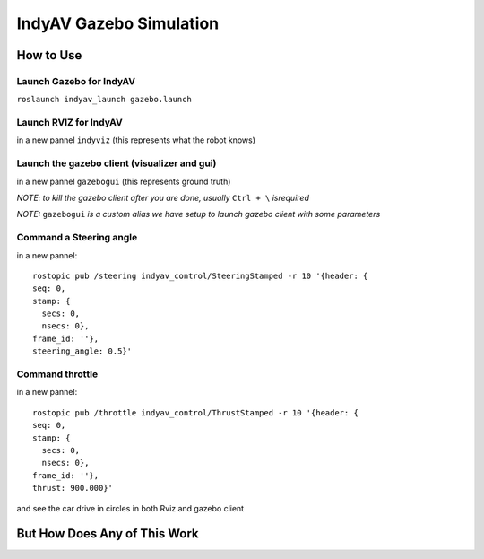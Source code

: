 IndyAV Gazebo Simulation
========================


How to Use
----------

Launch Gazebo for IndyAV
************************
``roslaunch indyav_launch gazebo.launch``

Launch RVIZ for IndyAV
**********************
in a new pannel
``indyviz``
(this represents what the robot knows)


Launch the gazebo client (visualizer and gui)
*********************************************
in a new pannel
``gazebogui``
(this represents ground truth)


*NOTE: to kill the gazebo client after you are done, usually* ``Ctrl + \`` *isrequired*

*NOTE:* ``gazebogui`` *is a custom alias we have setup to launch gazebo client with some parameters*

Command a Steering angle
************************
in a new pannel::

  rostopic pub /steering indyav_control/SteeringStamped -r 10 '{header: {
  seq: 0,
  stamp: {
    secs: 0,
    nsecs: 0},
  frame_id: ''},
  steering_angle: 0.5}'

Command throttle
****************
in a new pannel::

  rostopic pub /throttle indyav_control/ThrustStamped -r 10 '{header: {
  seq: 0,
  stamp: {
    secs: 0,
    nsecs: 0},
  frame_id: ''},
  thrust: 900.000}'

and see the car drive in circles in both Rviz and gazebo client

But How Does Any of This Work
-----------------------------

.. graphviz:: gazebo.dot




